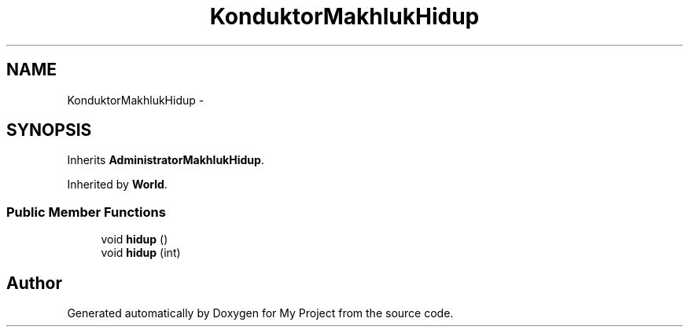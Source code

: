.TH "KonduktorMakhlukHidup" 3 "Thu Mar 3 2016" "Version 0.1" "My Project" \" -*- nroff -*-
.ad l
.nh
.SH NAME
KonduktorMakhlukHidup \- 
.SH SYNOPSIS
.br
.PP
.PP
Inherits \fBAdministratorMakhlukHidup\fP\&.
.PP
Inherited by \fBWorld\fP\&.
.SS "Public Member Functions"

.in +1c
.ti -1c
.RI "void \fBhidup\fP ()"
.br
.ti -1c
.RI "void \fBhidup\fP (int)"
.br
.in -1c

.SH "Author"
.PP 
Generated automatically by Doxygen for My Project from the source code\&.
